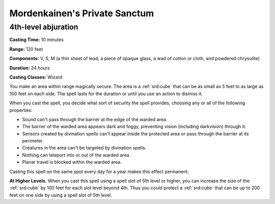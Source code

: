 
.. _srd:mordenkainens-private-sanctum:

Mordenkainen's Private Sanctum
-------------------------------------------------------------

4th-level abjuration
^^^^^^^^^^^^^^^^^^^^

**Casting Time:** 10 minutes

**Range:** 120 feet

**Components:** V, S, M (a thin sheet of lead, a piece of opaque glass,
a wad of cotton or cloth, and powdered chrysolite)

**Duration:** 24 hours

**Casting Classes:** Wizard

You make an area within range magically secure. The area is a :ref:`srd:cube` that
can be as small as 5 feet to as large as 100 feet on each side. The
spell lasts for the duration or until you use an action to dismiss it.

When you cast the spell, you decide what sort of security the spell
provides, choosing any or all of the following properties:

-  Sound can't pass through the barrier at the edge of the warded area.
-  The barrier of the warded area appears dark and foggy, preventing
   vision (including darkvision) through it.
-  Sensors created by divination spells can't appear inside the
   protected area or pass through the barrier at its perimeter.
-  Creatures in the area can't be targeted by divination spells.
-  Nothing can teleport into or out of the warded area.
-  Planar travel is blocked within the warded area.

Casting this spell on the same spot every day for a year makes this
effect permanent.

**At Higher Levels.** When you cast this spell using a spell slot of 5th
level or higher, you can increase the size of the :ref:`srd:cube` by 100 feet for
each slot level beyond 4th. Thus you could protect a :ref:`srd:cube` that can be up
to 200 feet on one side by using a spell slot of 5th level.

